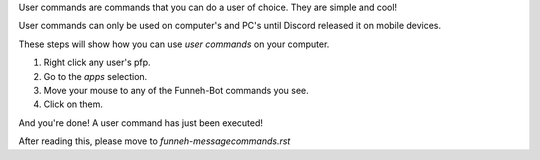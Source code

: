 User commands are commands that you can do a user of choice. They are simple and cool!

User commands can only be used on computer's and PC's until Discord released it on mobile devices.

These steps will show how you can use `user commands` on your computer.

1. Right click any user's pfp.

2. Go to the `apps` selection.

3. Move your mouse to any of the Funneh-Bot commands you see.

4. Click on them.

And you're done! A user command has just been executed!


After reading this, please move to `funneh-messagecommands.rst`
